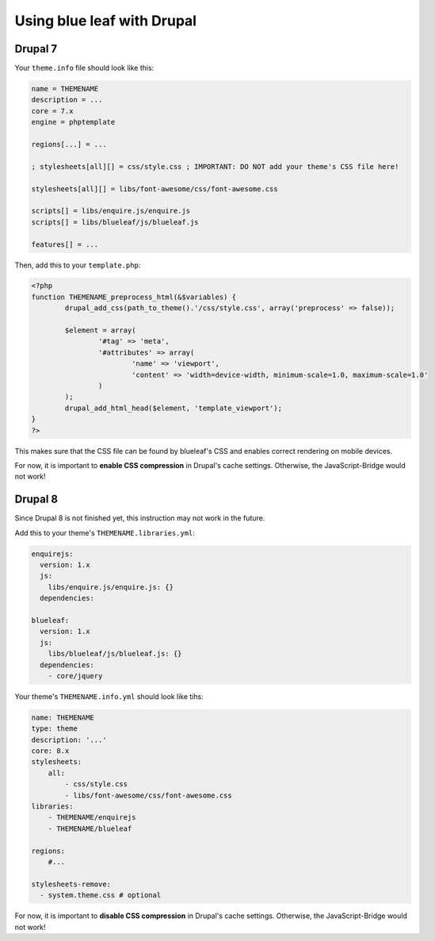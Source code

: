 Using blue leaf with Drupal
============================

Drupal 7
--------

Your ``theme.info`` file should look like this:
    
.. code-block:: none

    name = THEMENAME
    description = ...
    core = 7.x
    engine = phptemplate

    regions[...] = ...

    ; stylesheets[all][] = css/style.css ; IMPORTANT: DO NOT add your theme's CSS file here!

    stylesheets[all][] = libs/font-awesome/css/font-awesome.css

    scripts[] = libs/enquire.js/enquire.js
    scripts[] = libs/blueleaf/js/blueleaf.js

    features[] = ...


Then, add this to your ``template.php``:
    
.. code-block:: php

    <?php
    function THEMENAME_preprocess_html(&$variables) {
            drupal_add_css(path_to_theme().'/css/style.css', array('preprocess' => false));

            $element = array(
                    '#tag' => 'meta',
                    '#attributes' => array(
                            'name' => 'viewport',
                            'content' => 'width=device-width, minimum-scale=1.0, maximum-scale=1.0'
                    )
            );
            drupal_add_html_head($element, 'template_viewport');
    }
    ?>

This makes sure that the CSS file can be found by blueleaf's CSS and enables
correct rendering on mobile devices.

For now, it is important to **enable CSS compression** in Drupal's cache settings.
Otherwise, the JavaScript-Bridge would not work!

Drupal 8
--------

Since Drupal 8 is not finished yet, this instruction may not work in the future.

Add this to your theme's ``THEMENAME.libraries.yml``:

.. code-block:: yaml

    enquirejs:
      version: 1.x
      js:
        libs/enquire.js/enquire.js: {}
      dependencies:

    blueleaf:
      version: 1.x
      js:
        libs/blueleaf/js/blueleaf.js: {}
      dependencies:
        - core/jquery
        
        
Your theme's ``THEMENAME.info.yml`` should look like tihs:

.. code-block:: yaml

    name: THEMENAME
    type: theme
    description: '...'
    core: 8.x
    stylesheets:
        all:
            - css/style.css
            - libs/font-awesome/css/font-awesome.css
    libraries:
        - THEMENAME/enquirejs
        - THEMENAME/blueleaf

    regions:
        #...

    stylesheets-remove: 
      - system.theme.css # optional
      
      
For now, it is important to **disable CSS compression** in Drupal's cache settings.
Otherwise, the JavaScript-Bridge would not work!
